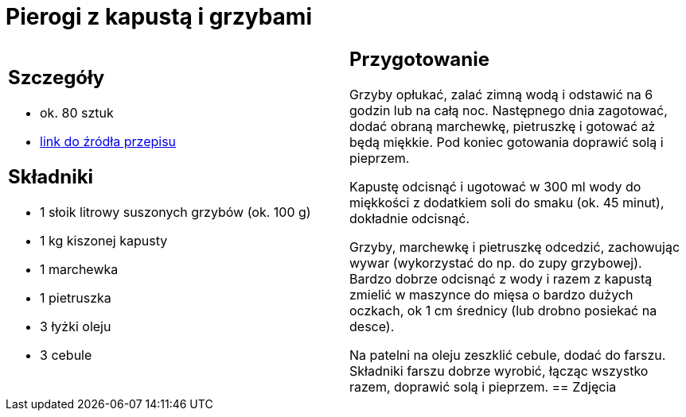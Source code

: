= Pierogi z kapustą i grzybami

[cols=".<a,.<a"]
[frame=none]
[grid=none]
|===
|
== Szczegóły
* ok. 80 sztuk
* https://www.kwestiasmaku.com/kuchnia_polska/pierogi/pierogi_z_kapusta/przepis.html[link do źródła przepisu]

== Składniki
* 1 słoik litrowy suszonych grzybów (ok. 100 g)
* 1 kg kiszonej kapusty
* 1 marchewka
* 1 pietruszka
* 3 łyżki oleju
* 3 cebule
|
== Przygotowanie
Grzyby opłukać, zalać zimną wodą i odstawić na 6 godzin lub na całą noc. Następnego dnia zagotować, dodać obraną marchewkę, pietruszkę i gotować aż będą miękkie. Pod koniec gotowania doprawić solą i pieprzem.

Kapustę odcisnąć i ugotować w 300 ml wody do miękkości z dodatkiem soli do smaku (ok. 45 minut), dokładnie odcisnąć.

Grzyby, marchewkę i pietruszkę odcedzić, zachowując wywar (wykorzystać do np. do zupy grzybowej). Bardzo dobrze odcisnąć z wody i razem z kapustą zmielić w maszynce do mięsa o bardzo dużych oczkach, ok 1 cm średnicy (lub drobno posiekać na desce).

Na patelni na oleju zeszklić cebule, dodać do farszu. Składniki farszu dobrze wyrobić, łącząc wszystko razem, doprawić solą i pieprzem.
== Zdjęcia
|===
